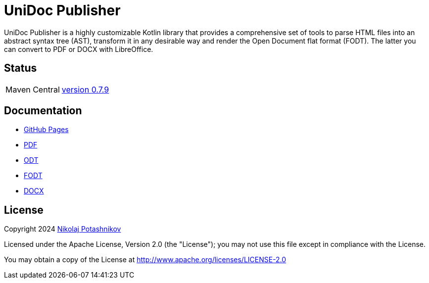 = UniDoc Publisher

UniDoc Publisher is a highly customizable Kotlin library that provides a comprehensive set of tools to parse HTML files into an abstract syntax tree (AST), transform it in any desirable way and render the Open Document flat format (FODT). The latter you can convert to PDF or DOCX with LibreOffice.

== Status

|===
|Maven Central |https://central.sonatype.com/artifact/ru.fiddlededee/unidoc-publisher[version 0.7.9]
|===

== Documentation

* https://fiddlededee.github.io/unidoc-publisher/[GitHub Pages]
* https://fiddlededee.github.io/unidoc-publisher/unidoc-publisher-doc.pdf[PDF]
* https://fiddlededee.github.io/unidoc-publisher/unidoc-publisher-doc.odt[ODT]
* https://fiddlededee.github.io/unidoc-publisher/unidoc-publisher-doc.fodt[FODT]
* https://fiddlededee.github.io/unidoc-publisher/unidoc-publisher-doc.docx[DOCX]

== License

Copyright 2024 https://t.me/nmpotashnikoff[Nikolaj Potashnikov]

Licensed under the Apache License, Version 2.0 (the "License"); you may not use this file except in compliance with the License.

You may obtain a copy of the License at http://www.apache.org/licenses/LICENSE-2.0



